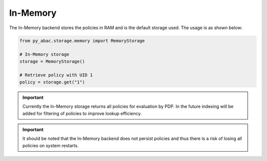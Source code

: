.. _backend_memory:

In-Memory
^^^^^^^^^

The In-Memory backend stores the policies in RAM and is the default storage used. The usage is as shown below:

.. code-block:: python

   from py_abac.storage.memory import MemoryStorage

   # In-Memory storage
   storage = MemoryStorage()

   # Retrieve policy with UID 1
   policy = storage.get("1")

.. important::

    Currently the In-Memory storage returns all policies for evaluation by PDP. In the future indexing
    will be added for filtering of policies to improve lookup efficiency.

.. important::

    It should be noted that the In-Memory backend does not persist policies and thus there is a risk of
    losing all policies on system restarts.
